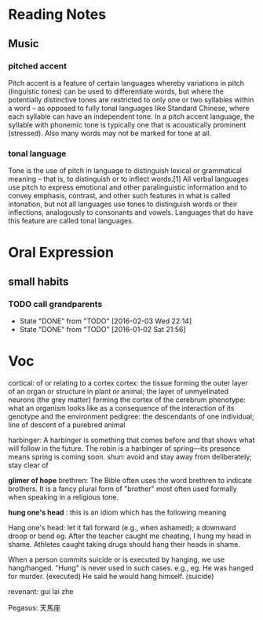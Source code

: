 * Reading Notes
** Music
*** pitched accent
Pitch accent is a feature of certain languages whereby variations in pitch
(linguistic tones) can be used to differentiate words, but where the potentially
distinctive tones are restricted to only one or two syllables within a word – as
opposed to fully tonal languages like Standard Chinese, where each syllable can
have an independent tone. In a pitch accent language, the syllable with phonemic
tone is typically one that is acoustically prominent (stressed). Also many words
may not be marked for tone at all.
*** tonal language
Tone is the use of pitch in language to distinguish lexical or grammatical
meaning – that is, to distinguish or to inflect words.[1] All verbal languages
use pitch to express emotional and other paralinguistic information and to
convey emphasis, contrast, and other such features in what is called intonation,
but not all languages use tones to distinguish words or their inflections,
analogously to consonants and vowels. Languages that do have this feature are
called tonal languages.
* Oral Expression

** small habits

*** TODO call grandparents
SCHEDULED: <2016-02-28 Sun +1m>
:PROPERTIES:
:LAST_REPEAT: [2016-02-03 Wed 22:14]
:END:
- State "DONE"       from "TODO"       [2016-02-03 Wed 22:14]
- State "DONE"       from "TODO"       [2016-01-02 Sat 21:56]
* Voc
cortical: of or relating to a cortex
cortex: the tissue forming the outer layer of an organ or structure in plant or animal;
        the layer of unmyelinated neurons (the grey matter) forming the cortex of the cerebrum 
phenotype: what an organism looks like as a consequence of the interaction of its genotype and the environment
pedigree: the descendants of one individual;
          line of descent of a purebred animal
 
 harbinger: A harbinger is something that comes before and that shows what will follow in the future. The robin is a harbinger of spring––its presence means spring is coming soon.
 shun: avoid and stay away from deliberately; stay clear of

 *glimer of hope*
 brethren: The Bible often uses the word brethren to indicate brothers. It is a fancy plural form of "brother" most often used formally when speaking in a religious tone.

*hung one's head* : this is an idiom which has the following meaning

Hang one's head: let it fall forward (e.g., when ashamed); a downward droop or bend
eg.
After the teacher caught me cheating, I hung my head in shame.
Athletes caught taking drugs should hang their heads in shame.

When a person commits suicide or is executed by hanging, we use hang/hanged. "Hung" is never used in such cases. e.g.,
eg.
He was hanged for murder. (executed)
He said he would hang himself. (suicide)


revenant: gui lai zhe

Pegasus: 天馬座
